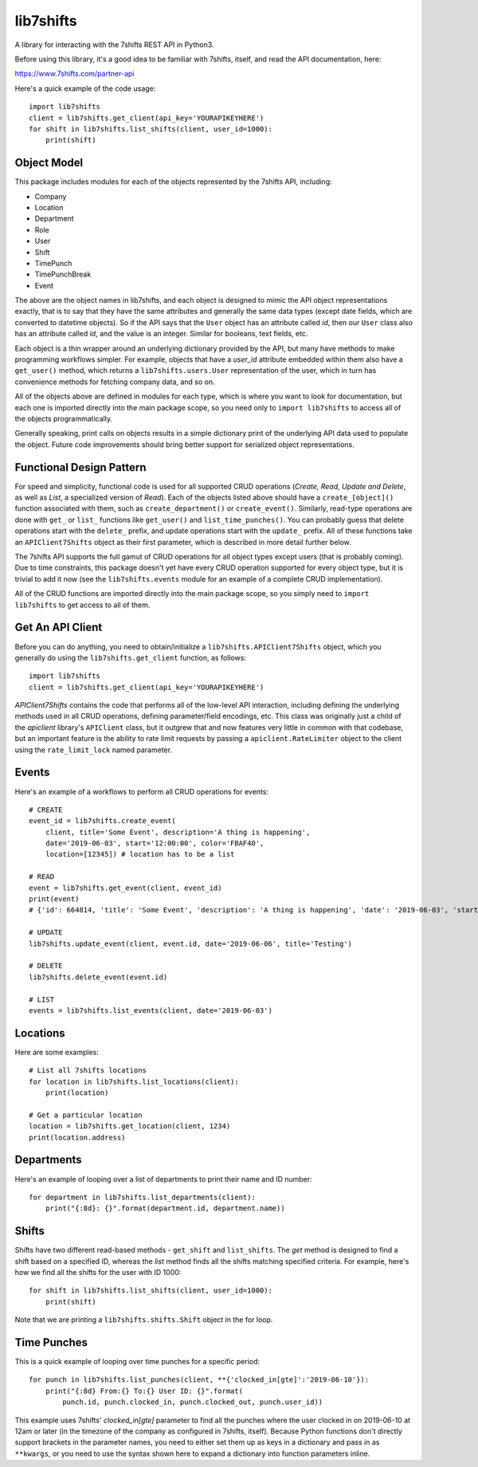 lib7shifts
==========

A library for interacting with the 7shifts REST API in Python3.

Before using this library, it's a good idea to be familiar with 7shifts,
itself, and read the API documentation, here:

https://www.7shifts.com/partner-api

Here's a quick example of the code usage::

    import lib7shifts
    client = lib7shifts.get_client(api_key='YOURAPIKEYHERE')
    for shift in lib7shifts.list_shifts(client, user_id=1000):
        print(shift)

Object Model
------------
This package includes modules for each of the objects represented by the 7shifts
API, including:

- Company
- Location
- Department
- Role
- User
- Shift
- TimePunch
- TimePunchBreak
- Event

The above are the object names in lib7shifts, and each object is designed to
mimic the API object representations
exactly, that is to say that they have the same attributes and generally the
same data types (except date fields, which are converted to datetime
objects). So if the API says that the ``User`` object has an attribute called
*id*, then our ``User`` class also has an attribute called *id*, and the value
is an integer. Similar for booleans, text fields, etc.

Each object is a thin wrapper around an underlying dictionary provided by
the API, but many have methods to make programming workflows simpler. For
example, objects that have a *user_id* attribute embedded within them also
have a ``get_user()`` method, which returns a ``lib7shifts.users.User``
representation of the user, which in turn has convenience methods for fetching
company data, and so on.

All of the objects above are defined in modules for each type, which is where
you want to look for documentation, but each one is imported directly into
the main package scope, so you need only to ``import lib7shifts`` to
access all of the objects programmatically.

Generally speaking, print calls on objects results in a simple dictionary
print of the underlying API data used to populate the object. Future code
improvements should bring better support for serialized object representations.

Functional Design Pattern
-------------------------
For speed and simplicity, functional
code is used for all supported CRUD operations (*Create, Read, Update and
Delete*, as well as *List*, a specialized version of *Read*). Each of the
objects listed above should have a ``create_[object]()`` function associated
with them, such as ``create_department()`` or ``create_event()``. Similarly,
read-type operations are done with ``get_`` or ``list_``
functions like ``get_user()`` and ``list_time_punches()``. You can probably
guess that delete operations start with the ``delete_`` prefix, and update
operations
start with the ``update_`` prefix. All of these functions take an
``APIClient7Shifts`` object as their first parameter, which is described in
more detail further below.

The 7shifts API supports the full gamut of CRUD operations for all object types
except users (that is probably coming). Due to time constraints, this package
doesn't yet have every CRUD operation supported for every object type, but
it is trivial to add it now (see the ``lib7shifts.events`` module for an
example of a complete CRUD implementation).

All of the CRUD functions are imported directly into the main package scope,
so you simply need to ``import lib7shifts`` to get access to all of them.

Get An API Client
-----------------
Before you can do anything, you need to obtain/initialize a
``lib7shifts.APIClient7Shifts`` object, which you generally do using the
``lib7shifts.get_client`` function, as follows::

    import lib7shifts
    client = lib7shifts.get_client(api_key='YOURAPIKEYHERE')

*APIClient7Shifts* contains the code that performs all of the
low-level API interaction, including defining the underlying methods used
in all CRUD operations, defining parameter/field encodings, etc. This class
was originally just a child of the *apiclient* library's ``APIClient``
class, but it outgrew that and now features very little in common with that
codebase, but an important feature is the ability to rate limit requests by
passing a ``apiclient.RateLimiter`` object to the client using the
``rate_limit_lock`` named parameter.

Events
------
Here's an example of a workflows to perform all CRUD operations for events::

    # CREATE
    event_id = lib7shifts.create_event(
        client, title='Some Event', description='A thing is happening',
        date='2019-06-03', start='12:00:00', color='FBAF40',
        location=[12345]) # location has to be a list

    # READ
    event = lib7shifts.get_event(client, event_id)
    print(event)
    # {'id': 664814, 'title': 'Some Event', 'description': 'A thing is happening', 'date': '2019-06-03', 'start': '12:00:00', 'all_day': False, 'color': 'FBAF40', 'created': '2019-06-20 08:34:40', 'modified': '2019-06-20 08:34:40'}

    # UPDATE
    lib7shifts.update_event(client, event.id, date='2019-06-06', title='Testing')

    # DELETE
    lib7shifts.delete_event(event.id)

    # LIST
    events = lib7shifts.list_events(client, date='2019-06-03')

Locations
---------
Here are some examples::

    # List all 7shifts locations
    for location in lib7shifts.list_locations(client):
        print(location)

    # Get a particular location
    location = lib7shifts.get_location(client, 1234)
    print(location.address)


Departments
-----------
Here's an example of looping over a list of departments to print their name and
ID number::

    for department in lib7shifts.list_departments(client):
        print("{:8d}: {}".format(department.id, department.name))

Shifts
------
Shifts have two different read-based methods - ``get_shift`` and ``list_shifts``.
The *get* method is designed to find a shift based on a specified ID,
whereas the *list* method finds all the shifts matching specified criteria. For
example, here's how we find all the shifts for the user with ID 1000::

    for shift in lib7shifts.list_shifts(client, user_id=1000):
        print(shift)

Note that we are printing a ``lib7shifts.shifts.Shift`` object in the for
loop.

Time Punches
------------
This is a quick example of looping over time punches for a specific period::

    for punch in lib7shifts.list_punches(client, **{'clocked_in[gte]':'2019-06-10'}):
        print("{:8d} From:{} To:{} User ID: {}".format(
            punch.id, punch.clocked_in, punch.clocked_out, punch.user_id))

This example uses 7shifts' *clocked_in[gte]* parameter to find all the punches
where the user clocked in on 2019-06-10 at 12am or later (in the timezone
of the company as configured in 7shifts, itself). Because Python functions
don't directly support brackets in the parameter names, you need to either
set them up as keys in a dictionary and pass in as ``**kwargs``, or you need
to use the syntax shown here to expand a dictionary into function parameters
inline.
